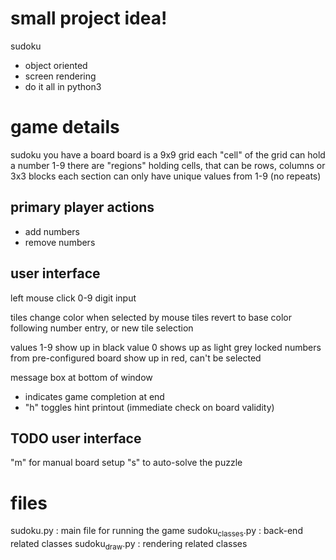 * small project idea!
  sudoku
  - object oriented
  - screen rendering
  - do it all in python3

* game details
  sudoku you have a board
  board is a 9x9 grid
  each "cell" of the grid can hold a number 1-9
  there are "regions" holding cells, that can be rows, columns or 3x3 blocks
  each section can only have unique values from 1-9 (no repeats)

** primary player actions
   - add numbers
   - remove numbers

** user interface
   left mouse click
   0-9 digit input

   tiles change color when selected by mouse
   tiles revert to base color following number entry, or new tile selection

   values 1-9 show up in black
   value 0 shows up as light grey
   locked numbers from pre-configured board show up in red, can't be selected

   message box at bottom of window
   - indicates game completion at end
   - "h" toggles hint printout (immediate check on board validity)

** TODO user interface
   "m" for manual board setup
   "s" to auto-solve the puzzle

* files
  sudoku.py         : main file for running the game
  sudoku_classes.py : back-end related classes
  sudoku_draw.py    : rendering related classes
